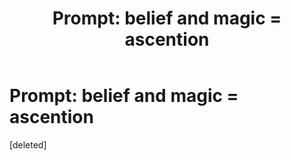 #+TITLE: Prompt: belief and magic = ascention

* Prompt: belief and magic = ascention
:PROPERTIES:
:Score: 0
:DateUnix: 1581882737.0
:DateShort: 2020-Feb-16
:END:
[deleted]

